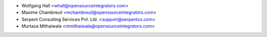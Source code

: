 * Wolfgang Hall <whall@opensourceintegrators.com>
* Maxime Chambreuil <mchambreuil@opensourceintegrators.com>
* Serpent Consulting Services Pvt. Ltd. <support@serpentcs.com>
* Murtaza Mithaiwala <mmithaiwala@opensourceintegrators.com>

